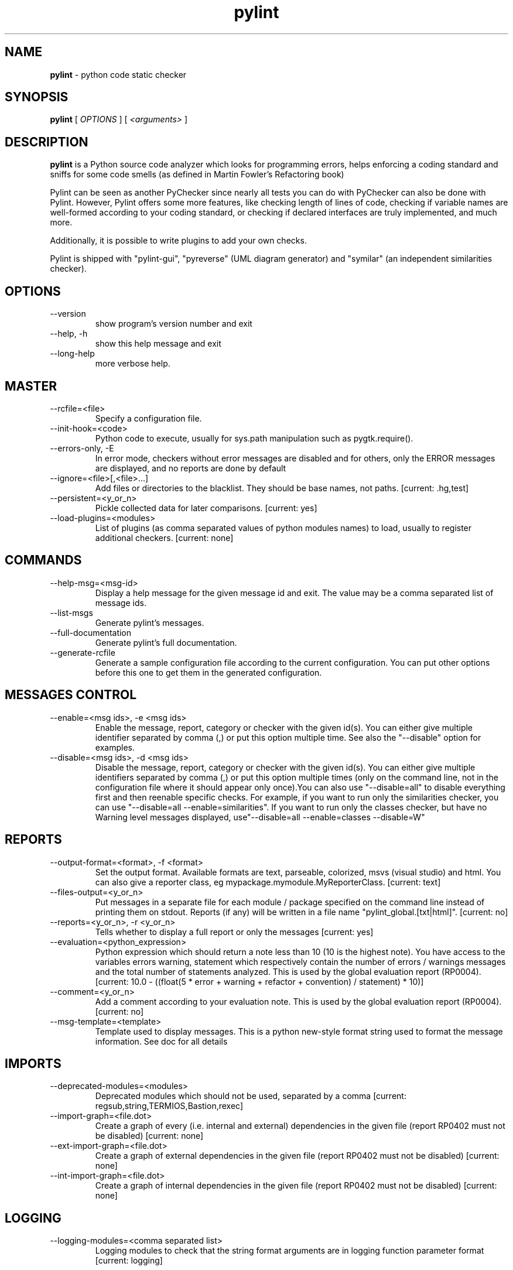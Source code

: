 .TH pylint 1 "2014-4-11" pylint
.SH NAME
.B pylint
\- python code static checker

.SH SYNOPSIS
.B  pylint
[
.I OPTIONS
] [
.I <arguments>
]

.SH DESCRIPTION
.B pylint
is a Python source code analyzer which looks for programming
errors, helps enforcing a coding standard and sniffs for some code
smells (as defined in Martin Fowler's Refactoring book)

Pylint can be seen as another PyChecker since nearly all tests you
can do with PyChecker can also be done with Pylint. However, Pylint
offers some more features, like checking length of lines of code,
checking if variable names are well-formed according to your coding
standard, or checking if declared interfaces are truly implemented,
and much more.

Additionally, it is possible to write plugins to add your own checks.

Pylint is shipped with "pylint-gui", "pyreverse" (UML diagram generator)
and "symilar" (an independent similarities checker).

.SH OPTIONS
.IP "--version"
show program's version number and exit
.IP "--help, -h"
show this help message and exit
.IP "--long-help"
more verbose help.

.SH MASTER
.IP "--rcfile=<file>"
Specify a configuration file.
.IP "--init-hook=<code>"
Python code to execute, usually for sys.path manipulation such as pygtk.require().
.IP "--errors-only, -E"
In error mode, checkers without error messages are disabled and for others, only the ERROR messages are displayed, and no reports are done by default
.IP "--ignore=<file>[,<file>...]"
Add files or directories to the blacklist. They should be base names, not paths. [current: .hg,test]
.IP "--persistent=<y_or_n>"
Pickle collected data for later comparisons. [current: yes]
.IP "--load-plugins=<modules>"
List of plugins (as comma separated values of python modules names) to load, usually to register additional checkers. [current: none]

.SH COMMANDS
.IP "--help-msg=<msg-id>"
Display a help message for the given message id and exit. The value may be a comma separated list of message ids.
.IP "--list-msgs"
Generate pylint's messages.
.IP "--full-documentation"
Generate pylint's full documentation.
.IP "--generate-rcfile"
Generate a sample configuration file according to the current configuration. You can put other options before this one to get them in the generated configuration.

.SH MESSAGES CONTROL
.IP "--enable=<msg ids>, -e <msg ids>"
Enable the message, report, category or checker with the given id(s). You can either give multiple identifier separated by comma (,) or put this option multiple time. See also the "--disable" option for examples.
.IP "--disable=<msg ids>, -d <msg ids>"
Disable the message, report, category or checker with the given id(s). You can either give multiple identifiers separated by comma (,) or put this option multiple times (only on the command line, not in the configuration file where it should appear only once).You can also use "--disable=all" to disable everything first and then reenable specific checks. For example, if you want to run only the similarities checker, you can use "--disable=all --enable=similarities". If you want to run only the classes checker, but have no Warning level messages displayed, use"--disable=all --enable=classes --disable=W"

.SH REPORTS
.IP "--output-format=<format>, -f <format>"
Set the output format. Available formats are text, parseable, colorized, msvs (visual studio) and html. You can also give a reporter class, eg mypackage.mymodule.MyReporterClass. [current: text]
.IP "--files-output=<y_or_n>"
Put messages in a separate file for each module / package specified on the command line instead of printing them on stdout. Reports (if any) will be written in a file name "pylint_global.[txt|html]". [current: no]
.IP "--reports=<y_or_n>, -r <y_or_n>"
Tells whether to display a full report or only the messages [current: yes]
.IP "--evaluation=<python_expression>"
Python expression which should return a note less than 10 (10 is the highest note). You have access to the variables errors warning, statement which respectively contain the number of errors / warnings messages and the total number of statements analyzed. This is used by the  global evaluation report (RP0004). [current: 10.0 - ((float(5 * error + warning + refactor + convention) / statement) * 10)]
.IP "--comment=<y_or_n>"
Add a comment according to your evaluation note. This is used by the global evaluation report (RP0004). [current: no]
.IP "--msg-template=<template>"
Template used to display messages. This is a python new-style format string used to format the message information. See doc for all details

.SH IMPORTS
.IP "--deprecated-modules=<modules>"
Deprecated modules which should not be used, separated by a comma [current: regsub,string,TERMIOS,Bastion,rexec]
.IP "--import-graph=<file.dot>"
Create a graph of every (i.e. internal and external) dependencies in the given file (report RP0402 must not be disabled) [current: none]
.IP "--ext-import-graph=<file.dot>"
Create a graph of external dependencies in the given file (report RP0402 must not be disabled) [current: none]
.IP "--int-import-graph=<file.dot>"
Create a graph of internal dependencies in the given file (report RP0402 must not be disabled) [current: none]

.SH LOGGING
.IP "--logging-modules=<comma separated list>"
Logging modules to check that the string format arguments are in logging function parameter format [current: logging]

.SH DESIGN
.IP "--max-args=<int>"
Maximum number of arguments for function / method [current: 5]
.IP "--ignored-argument-names=<regexp>"
Argument names that match this expression will be ignored. Default to name with leading underscore [current: _.*]
.IP "--max-locals=<int>"
Maximum number of locals for function / method body [current: 15]
.IP "--max-returns=<int>"
Maximum number of return / yield for function / method body [current: 6]
.IP "--max-branches=<int>"
Maximum number of branch for function / method body [current: 12]
.IP "--max-statements=<int>"
Maximum number of statements in function / method body [current: 50]
.IP "--max-parents=<num>"
Maximum number of parents for a class (see R0901). [current: 7]
.IP "--max-attributes=<num>"
Maximum number of attributes for a class (see R0902). [current: 7]
.IP "--min-public-methods=<num>"
Minimum number of public methods for a class (see R0903). [current: 2]
.IP "--max-public-methods=<num>"
Maximum number of public methods for a class (see R0904). [current: 20]

.SH FORMAT
.IP "--max-line-length=<int>"
Maximum number of characters on a single line. [current: 80]
.IP "--ignore-long-lines=<regexp>"
Regexp for a line that is allowed to be longer than the limit. [current: ^\s*(# )?<?https?://\S+>?$]
.IP "--single-line-if-stmt=<y_or_n>"
Allow the body of an if to be on the same line as the test if there is no else. [current: no]
.IP "--no-space-check=NO_SPACE_CHECK"
List of optional constructs for which whitespace checking is disabled [current: trailing-comma,dict-separator]
.IP "--max-module-lines=<int>"
Maximum number of lines in a module [current: 1000]
.IP "--indent-string=<string>"
String used as indentation unit. This is usually "    " (4 spaces) or "\t" (1 tab). [current: '    ']

.SH BASIC
.IP "--required-attributes=<attributes>"
Required attributes for module, separated by a comma [current: none]
.IP "--bad-functions=<builtin function names>"
List of builtins function names that should not be used, separated by a comma [current: map,filter,apply,input]
.IP "--good-names=<names>"
Good variable names which should always be accepted, separated by a comma [current: i,j,k,ex,Run,_]
.IP "--bad-names=<names>"
Bad variable names which should always be refused, separated by a comma [current: foo,bar,baz,toto,tutu,tata]
.IP "--name-group=<name1:name2>"
Colon-delimited sets of names that determine each other's naming style when the name regexes allow several styles. [current: none]
.IP "--include-naming-hint=<y_or_n>"
Include a hint for the correct naming format with invalid-name [current: no]
.IP "--function-rgx=<regexp>"
Regular expression matching correct function names [current: [a-z_][a-z0-9_]{2,30}$]
.IP "--function-name-hint=<string>"
Naming hint for function names [current: [a-z_][a-z0-9_]{2,30}$]
.IP "--variable-rgx=<regexp>"
Regular expression matching correct variable names [current: [a-z_][a-z0-9_]{2,30}$]
.IP "--variable-name-hint=<string>"
Naming hint for variable names [current: [a-z_][a-z0-9_]{2,30}$]
.IP "--const-rgx=<regexp>"
Regular expression matching correct constant names [current: (([A-Z_][A-Z0-9_]*)|(__.*__))$]
.IP "--const-name-hint=<string>"
Naming hint for constant names [current: (([A-Z_][A-Z0-9_]*)|(__.*__))$]
.IP "--attr-rgx=<regexp>"
Regular expression matching correct attribute names [current: [a-z_][a-z0-9_]{2,30}$]
.IP "--attr-name-hint=<string>"
Naming hint for attribute names [current: [a-z_][a-z0-9_]{2,30}$]
.IP "--argument-rgx=<regexp>"
Regular expression matching correct argument names [current: [a-z_][a-z0-9_]{2,30}$]
.IP "--argument-name-hint=<string>"
Naming hint for argument names [current: [a-z_][a-z0-9_]{2,30}$]
.IP "--class-attribute-rgx=<regexp>"
Regular expression matching correct class attribute names [current: ([A-Za-z_][A-Za-z0-9_]{2,30}|(__.*__))$]
.IP "--class-attribute-name-hint=<string>"
Naming hint for class attribute names [current: ([A-Za-z_][A-Za-z0-9_]{2,30}|(__.*__))$]
.IP "--inlinevar-rgx=<regexp>"
Regular expression matching correct inline iteration names [current: [A-Za-z_][A-Za-z0-9_]*$]
.IP "--inlinevar-name-hint=<string>"
Naming hint for inline iteration names [current: [A-Za-z_][A-Za-z0-9_]*$]
.IP "--class-rgx=<regexp>"
Regular expression matching correct class names [current: [A-Z_][a-zA-Z0-9]+$]
.IP "--class-name-hint=<string>"
Naming hint for class names [current: [A-Z_][a-zA-Z0-9]+$]
.IP "--module-rgx=<regexp>"
Regular expression matching correct module names [current: (([a-z_][a-z0-9_]*)|([A-Z][a-zA-Z0-9]+))$]
.IP "--module-name-hint=<string>"
Naming hint for module names [current: (([a-z_][a-z0-9_]*)|([A-Z][a-zA-Z0-9]+))$]
.IP "--method-rgx=<regexp>"
Regular expression matching correct method names [current: [a-z_][a-z0-9_]{2,30}$]
.IP "--method-name-hint=<string>"
Naming hint for method names [current: [a-z_][a-z0-9_]{2,30}$]
.IP "--no-docstring-rgx=<regexp>"
Regular expression which should only match function or class names that do not require a docstring. [current: __.*__]
.IP "--docstring-min-length=<int>"
Minimum line length for functions/classes that require docstrings, shorter ones are exempt. [current: -1]

.SH EXCEPTIONS
.IP "--overgeneral-exceptions=<comma-separated class names>"
Exceptions that will emit a warning when being caught. Defaults to "Exception" [current: Exception]

.SH SIMILARITIES
.IP "--min-similarity-lines=<int>"
Minimum lines number of a similarity. [current: 4]
.IP "--ignore-comments=<y or n>"
Ignore comments when computing similarities. [current: yes]
.IP "--ignore-docstrings=<y or n>"
Ignore docstrings when computing similarities. [current: yes]
.IP "--ignore-imports=<y or n>"
Ignore imports when computing similarities. [current: no]

.SH MISCELLANEOUS
.IP "--notes=<comma separated values>"
List of note tags to take in consideration, separated by a comma. [current: FIXME,XXX,TODO]

.SH TYPECHECK
.IP "--ignore-mixin-members=<y_or_n>"
Tells whether missing members accessed in mixin class should be ignored. A mixin class is detected if its name ends with "mixin" (case insensitive). [current: yes]
.IP "--ignored-classes=<members names>"
List of classes names for which member attributes should not be checked (useful for classes with attributes dynamically set). [current: SQLObject]
.IP "--zope=<y_or_n>"
When zope mode is activated, add a predefined set of Zope acquired attributes to generated-members. [current: no]
.IP "--generated-members=<members names>"
List of members which are set dynamically and missed by pylint inference system, and so shouldn't trigger E0201 when accessed. Python regular expressions are accepted. [current: REQUEST,acl_users,aq_parent]

.SH VARIABLES
.IP "--init-import=<y_or_n>"
Tells whether we should check for unused import in __init__ files. [current: no]
.IP "--dummy-variables-rgx=<regexp>"
A regular expression matching the beginning of                   the name of dummy variables (i.e. not used). [current: _|dummy]
.IP "--additional-builtins=<comma separated list>"
List of additional names supposed to be defined in builtins. Remember that you should avoid to define new builtins when possible. [current: none]

.SH CLASSES
.IP "--ignore-iface-methods=<method names>"
List of interface methods to ignore, separated by a comma. This is used for instance to not check methods defines in Zope's Interface base class. [current: isImplementedBy,deferred,extends,names,namesAndDescriptions,queryDescriptionFor,getBases,getDescriptionFor,getDoc,getName,getTaggedValue,getTaggedValueTags,isEqualOrExtendedBy,setTaggedValue,isImplementedByInstancesOf,adaptWith,is_implemented_by]
.IP "--defining-attr-methods=<method names>"
List of method names used to declare (i.e. assign) instance attributes. [current: __init__,__new__,setUp]
.IP "--valid-classmethod-first-arg=<argument names>"
List of valid names for the first argument in a class method. [current: cls]
.IP "--valid-metaclass-classmethod-first-arg=<argument names>"
List of valid names for the first argument in a metaclass class method. [current: mcs]

.SH ENVIRONMENT VARIABLES

The following environment variables are used:                                   
    * PYLINTHOME                                                                
    Path to the directory where the persistent for the run will be stored. If 
not found, it defaults to ~/.pylint.d/ or .pylint.d (in the current working 
directory).                                                                     
    * PYLINTRC                                                                  
    Path to the configuration file. See the documentation for the method used
to search for configuration file.

.SH OUTPUT
Using the default text output, the message format is :                          
                                                                                
        MESSAGE_TYPE: LINE_NUM:[OBJECT:] MESSAGE                                
                                                                                
There are 5 kind of message types :                                             
    * (C) convention, for programming standard violation                        
    * (R) refactor, for bad code smell                                          
    * (W) warning, for python specific problems                                 
    * (E) error, for probable bugs in the code                                  
    * (F) fatal, if an error occurred which prevented pylint from doing further
processing.

.SH OUTPUT STATUS CODE
Pylint should leave with following status code:                                 
    * 0 if everything went fine                                                 
    * 1 if a fatal message was issued                                           
    * 2 if an error message was issued                                          
    * 4 if a warning message was issued                                         
    * 8 if a refactor message was issued                                        
    * 16 if a convention message was issued                                     
    * 32 on usage error                                                         
                                                                                
status 1 to 16 will be bit-ORed so you can know which different categories has
been issued by analysing pylint output status code

.SH SEE ALSO
/usr/share/doc/pythonX.Y-pylint/

.SH BUGS
Please report bugs on the project's mailing list:
mailto://code-quality@python.org

.SH AUTHOR
Logilab <python-projects@lists.logilab.org>


